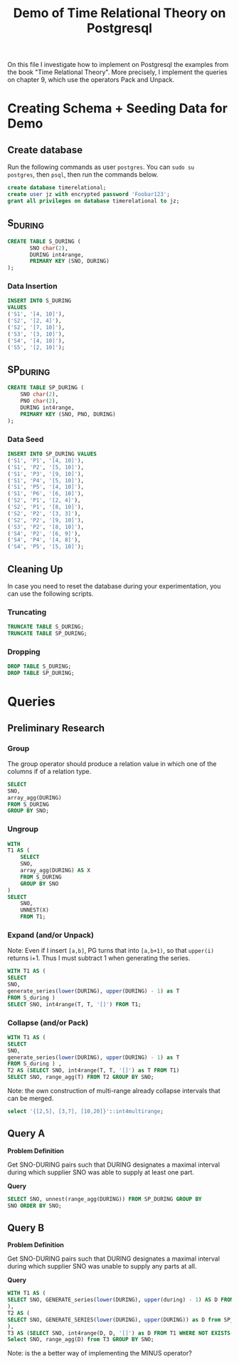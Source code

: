 #+TITLE: Demo of Time Relational Theory on Postgresql
#+PROPERTY: header-args:sql    :engine "postgresql" :dbhost "127.0.0.1" :dbport 5432 :dbuser "jz" :dbpassword "Foobar123" :database "timerelational"

On this file I investigate how to implement on Postgresql the examples
from the book "Time Relational Theory". More precisely, I implement
the queries on chapter 9, which use the operators Pack and Unpack.

* Creating Schema + Seeding Data for Demo
** Create database

Run the following commands as user ~postgres~. You can ~sudo su
postgres~, then ~psql~, then run the commands below.

#+begin_src sql
create database timerelational;
create user jz with encrypted password 'Foobar123';
grant all privileges on database timerelational to jz;
#+end_src

** S_DURING

#+begin_src sql
CREATE TABLE S_DURING (
       SNO char(2),
       DURING int4range,
       PRIMARY KEY (SNO, DURING)
);
#+end_src

#+RESULTS:
| CREATE TABLE |
|--------------|

*** Data Insertion

#+begin_src sql
	INSERT INTO S_DURING
	VALUES
	('S1', '[4, 10]'),
	('S2', '[2, 4]'),
	('S2', '[7, 10]'),
	('S3', '[3, 10]'),
	('S4', '[4, 10]'),
	('S5', '[2, 10]');
#+end_src

#+RESULTS:
| INSERT 0 6 |
|------------|

** SP_DURING

#+begin_src sql
CREATE TABLE SP_DURING (
	SNO char(2),
	PNO char(2),
	DURING int4range,
	PRIMARY KEY (SNO, PNO, DURING)
);
#+end_src

#+RESULTS:
| CREATE TABLE |
|--------------|

*** Data Seed

#+begin_src sql
INSERT INTO SP_DURING VALUES
('S1', 'P1', '[4, 10]'),
('S1', 'P2', '[5, 10]'),
('S1', 'P3', '[9, 10]'),
('S1', 'P4', '[5, 10]'),
('S1', 'P5', '[4, 10]'),
('S1', 'P6', '[6, 10]'),
('S2', 'P1', '[2, 4]'),
('S2', 'P1', '[8, 10]'),
('S2', 'P2', '[3, 3]'),
('S2', 'P2', '[9, 10]'),
('S3', 'P2', '[8, 10]'),
('S4', 'P2', '[6, 9]'),
('S4', 'P4', '[4, 8]'),
('S4', 'P5', '[5, 10]');

#+end_src

#+RESULTS:
| INSERT 0 14 |
|-------------|

** Cleaning Up

In case you need to reset the database during your experimentation,
you can use the following scripts.

*** Truncating

#+begin_src sql
	TRUNCATE TABLE S_DURING;
	TRUNCATE TABLE SP_DURING;
#+end_src

#+RESULTS:
| TRUNCATE TABLE |
|----------------|


*** Dropping
#+begin_src sql
	DROP TABLE S_DURING;
	DROP TABLE SP_DURING;
#+end_src

#+RESULTS:
| DROP TABLE |
|------------|
* Queries
** Preliminary Research
*** Group

The group operator should produce a relation value in which one of the
columns if of a relation type.

#+begin_src sql
	SELECT
	SNO,
	array_agg(DURING)
	FROM S_DURING
	GROUP BY SNO;
#+end_src

#+RESULTS:
| sno | array_agg          |
|-----+--------------------|
| S1  | {"[4,11)"}         |
| S5  | {"[2,11)"}         |
| S2  | {"[2,5)","[7,11)"} |
| S4  | {"[4,11)"}         |
| S3  | {"[3,11)"}         |

*** Ungroup

#+begin_src sql
WITH
T1 AS (
	SELECT
	SNO,
	array_agg(DURING) AS X
	FROM S_DURING
	GROUP BY SNO
)
SELECT
	SNO,
	UNNEST(X)
	FROM T1;
#+end_src

#+RESULTS:
| sno | unnest |
|-----+--------|
| S1  | [4,11) |
| S5  | [2,11) |
| S2  | [2,5)  |
| S2  | [7,11) |
| S4  | [4,11) |
| S3  | [3,11) |

*** Expand (and/or Unpack)

Note: Even if I insert ~[a,b]~, PG turns that into ~[a,b+1)~, so that
~upper(i)~ returns i+1. Thus I must subtract 1 when generating the
series.

#+begin_src sql
	WITH T1 AS (
	SELECT
	SNO,
	generate_series(lower(DURING), upper(DURING) - 1) as T
	FROM S_during )
	SELECT SNO, int4range(T, T, '[]') FROM T1;
#+end_src

#+RESULTS:
| sno | int4range |
|-----+-----------|
| S1  | [4,5)     |
| S1  | [5,6)     |
| S1  | [6,7)     |
| S1  | [7,8)     |
| S1  | [8,9)     |
| S1  | [9,10)    |
| S1  | [10,11)   |
| S2  | [2,3)     |
| S2  | [3,4)     |
| S2  | [4,5)     |
| S2  | [7,8)     |
| S2  | [8,9)     |
| S2  | [9,10)    |
| S2  | [10,11)   |
| S3  | [3,4)     |
| S3  | [4,5)     |
| S3  | [5,6)     |
| S3  | [6,7)     |
| S3  | [7,8)     |
| S3  | [8,9)     |
| S3  | [9,10)    |
| S3  | [10,11)   |
| S4  | [4,5)     |
| S4  | [5,6)     |
| S4  | [6,7)     |
| S4  | [7,8)     |
| S4  | [8,9)     |
| S4  | [9,10)    |
| S4  | [10,11)   |
| S5  | [2,3)     |
| S5  | [3,4)     |
| S5  | [4,5)     |
| S5  | [5,6)     |
| S5  | [6,7)     |
| S5  | [7,8)     |
| S5  | [8,9)     |
| S5  | [9,10)    |
| S5  | [10,11)   |

*** Collapse (and/or Pack)

#+begin_src sql
	WITH T1 AS (
	SELECT
	SNO,
	generate_series(lower(DURING), upper(DURING) - 1) as T
	FROM S_during ) ,
	T2 AS (SELECT SNO, int4range(T, T, '[]') as T FROM T1)
	SELECT SNO, range_agg(T) FROM T2 GROUP BY SNO;
#+end_src

#+RESULTS:
| sno | range_agg      |
|-----+----------------|
| S1  | {[4,11)}       |
| S5  | {[2,11)}       |
| S2  | {[2,5),[7,11)} |
| S4  | {[4,11)}       |
| S3  | {[3,11)}       |


Note: the own construction of multi-range already collapse intervals
that can be merged.

#+begin_src sql
	select '{[2,5], [3,7], [10,20]}'::int4multirange;
#+end_src

#+RESULTS:
| int4multirange  |
|-----------------|
| {[2,8),[10,21)} |

** Query A

*Problem Definition*

Get SNO-DURING pairs such that DURING designates a maximal interval
during which supplier SNO was able to supply at least one part.

*Query*

#+begin_src sql
	SELECT SNO, unnest(range_agg(DURING)) FROM SP_DURING GROUP BY
	SNO ORDER BY SNO;
#+end_src

#+RESULTS:
| sno | unnest |
|-----+--------|
| S1  | [4,11) |
| S2  | [2,5)  |
| S2  | [8,11) |
| S3  | [8,11) |
| S4  | [4,11) |

** Query B

*Problem Definition*

Get SNO-DURING pairs such that DURING designates a maximal interval
during which supplier SNO was unable to supply any parts at all.

*Query*

#+begin_src sql
	WITH T1 AS (
	SELECT SNO, GENERATE_series(lower(DURING), upper(during) - 1) AS D FROM S_DURING
	),
	T2 AS (
	SELECT SNO, GENERATE_SERIES(lower(DURING), upper(DURING)) as D from SP_DURING
	),
	T3 AS (SELECT SNO, int4range(D, D, '[]') as D FROM T1 WHERE NOT EXISTS(SELECT * FROM T2 WHERE T2.SNO = T1.SNO AND T2.D = T1.D))
	Select SNO, range_agg(D) from T3 GROUP BY SNO;
#+end_src

#+RESULTS:
| sno | range_agg |
|-----+-----------|
| S2  | {[7,8)}   |
| S3  | {[3,8)}   |
| S5  | {[2,11)}  |

Note: is the a better way of implementing the MINUS operator?
